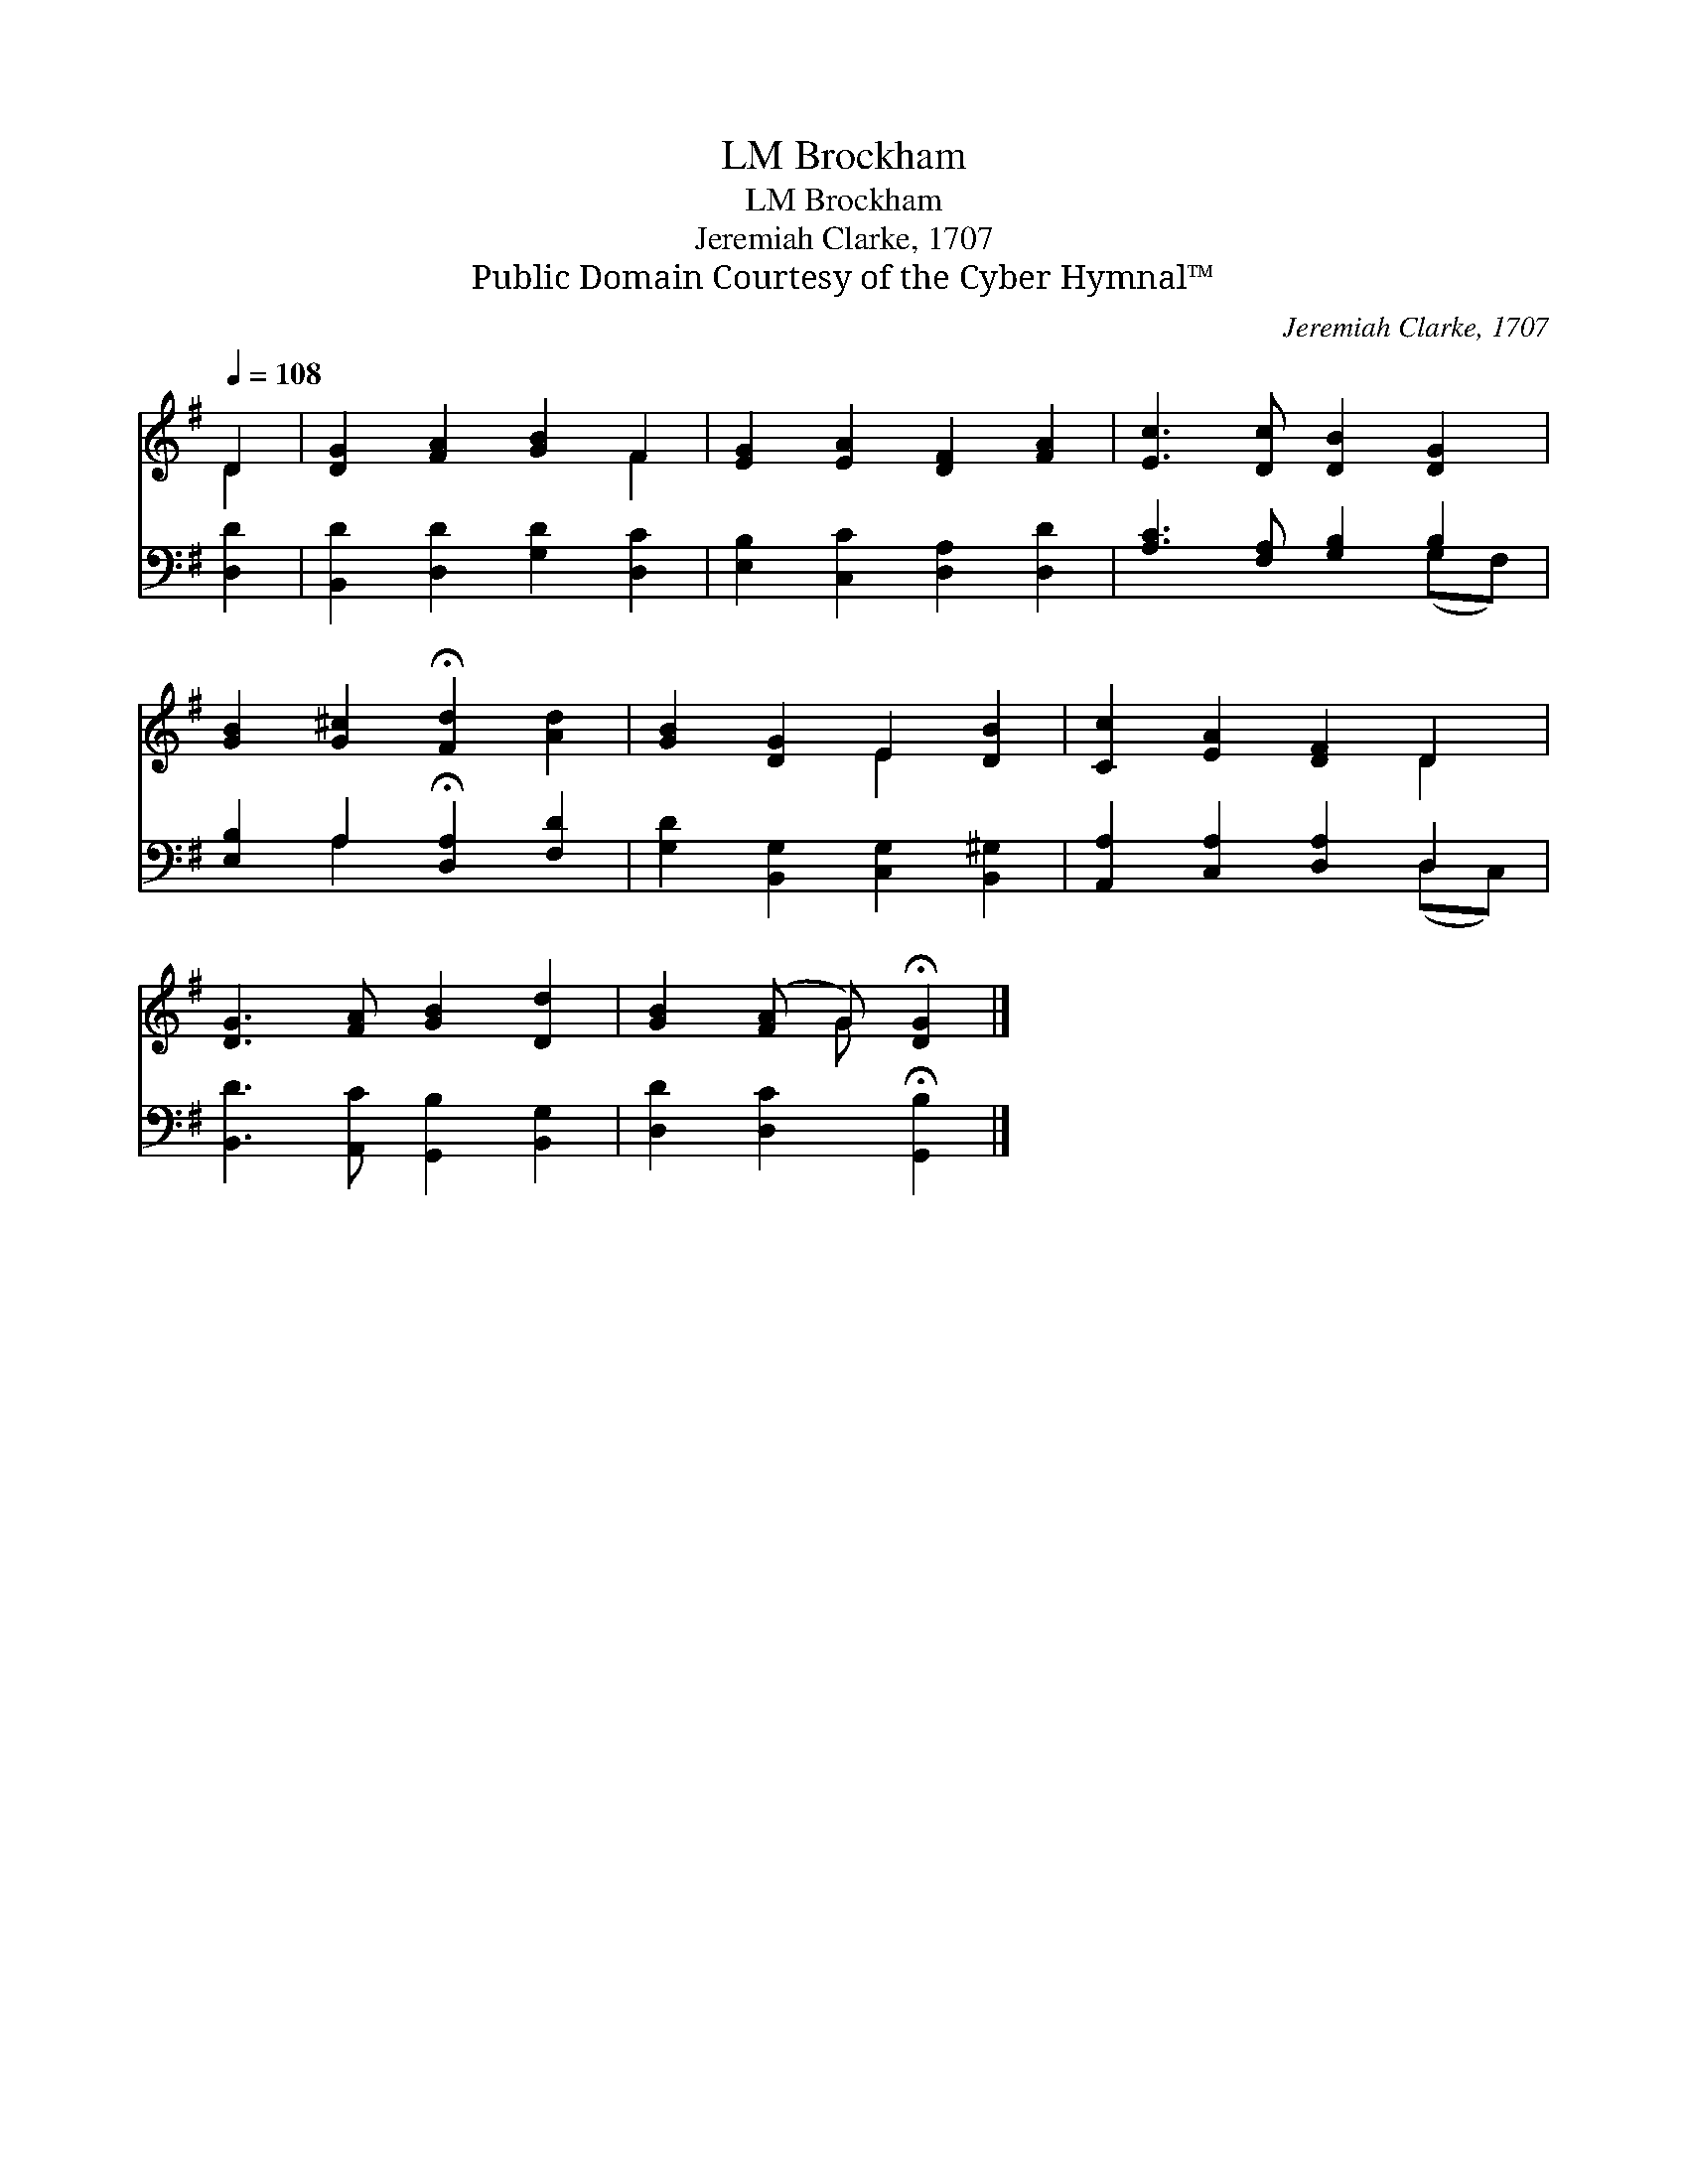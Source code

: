 X:1
T:Brockham, LM
T:Brockham, LM
T:Jeremiah Clarke, 1707
T:Public Domain Courtesy of the Cyber Hymnal™
C:Jeremiah Clarke, 1707
Z:Public Domain
Z:Courtesy of the Cyber Hymnal™
%%score ( 1 2 ) ( 3 4 )
L:1/8
Q:1/4=108
M:none
K:G
V:1 treble 
V:2 treble 
V:3 bass 
V:4 bass 
V:1
 D2 | [DG]2 [FA]2 [GB]2 F2 | [EG]2 [EA]2 [DF]2 [FA]2 | [Ec]3 [Dc] [DB]2 [DG]2 | %4
 [GB]2 [G^c]2 !fermata![Fd]2 [Ad]2 | [GB]2 [DG]2 E2 [DB]2 | [Cc]2 [EA]2 [DF]2 D2 | %7
 [DG]3 [FA] [GB]2 [Dd]2 | [GB]2 ([FA] G) !fermata![DG]2 |] %9
V:2
 D2 | x6 F2 | x8 | x8 | x8 | x4 E2 x2 | x6 D2 | x8 | x3 G x2 |] %9
V:3
 [D,D]2 | [B,,D]2 [D,D]2 [G,D]2 [D,C]2 | [E,B,]2 [C,C]2 [D,A,]2 [D,D]2 | %3
 [A,C]3 [F,A,] [G,B,]2 B,2 | [E,B,]2 A,2 !fermata![D,A,]2 [F,D]2 | %5
 [G,D]2 [B,,G,]2 [C,G,]2 [B,,^G,]2 | [A,,A,]2 [C,A,]2 [D,A,]2 D,2 | %7
 [B,,D]3 [A,,C] [G,,B,]2 [B,,G,]2 | [D,D]2 [D,C]2 !fermata![G,,B,]2 |] %9
V:4
 x2 | x8 | x8 | x6 (G,F,) | x2 A,2 x4 | x8 | x6 (D,C,) | x8 | x6 |] %9

